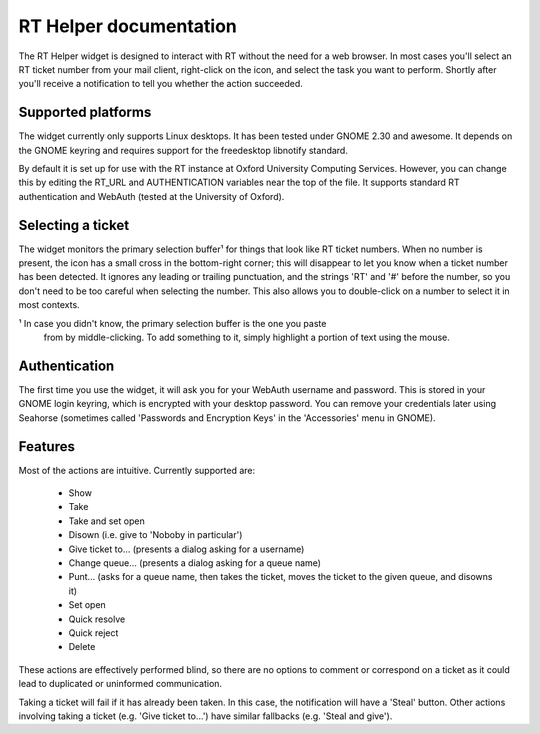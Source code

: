 RT Helper documentation
=======================

The RT Helper widget is designed to interact with RT without the need for a web
browser. In most cases you'll select an RT ticket number from your mail client,
right-click on the icon, and select the task you want to perform. Shortly after
you'll receive a notification to tell you whether the action succeeded.

Supported platforms
-------------------

The widget currently only supports Linux desktops. It has been tested under
GNOME 2.30 and awesome. It depends on the GNOME keyring and requires support
for the freedesktop libnotify standard.

By default it is set up for use with the RT instance at Oxford University
Computing Services. However, you can change this by editing the RT_URL and
AUTHENTICATION variables near the top of the file. It supports standard RT
authentication and WebAuth (tested at the University of Oxford).

Selecting a ticket
------------------

The widget monitors the primary selection buffer¹ for things that look like RT
ticket numbers. When no number is present, the icon has a small cross in the
bottom-right corner; this will disappear to let you know when a ticket number
has been detected. It ignores any leading or trailing punctuation, and the
strings 'RT' and '#' before the number, so you don't need to be too careful
when selecting the number. This also allows you to double-click on a number to
select it in most contexts.

¹ In case you didn't know, the primary selection buffer is the one you paste
  from by middle-clicking. To add something to it, simply highlight a portion
  of text using the mouse.

Authentication
--------------

The first time you use the widget, it will ask you for your WebAuth username
and password. This is stored in your GNOME login keyring, which is encrypted
with your desktop password. You can remove your credentials later using
Seahorse (sometimes called 'Passwords and Encryption Keys' in the 'Accessories'
menu in GNOME).

Features
--------

Most of the actions are intuitive. Currently supported are:

 * Show
 * Take
 * Take and set open
 * Disown (i.e. give to 'Noboby in particular')
 * Give ticket to… (presents a dialog asking for a username)
 * Change queue… (presents a dialog asking for a queue name)
 * Punt… (asks for a queue name, then takes the ticket, moves the ticket to the
   given queue, and disowns it)
 * Set open
 * Quick resolve
 * Quick reject
 * Delete

These actions are effectively performed blind, so there are no options to
comment or correspond on a ticket as it could lead to duplicated or uninformed
communication.

Taking a ticket will fail if it has already been taken. In this case, the
notification will have a 'Steal' button. Other actions involving taking a
ticket (e.g. 'Give ticket to…') have similar fallbacks (e.g. 'Steal and give').
